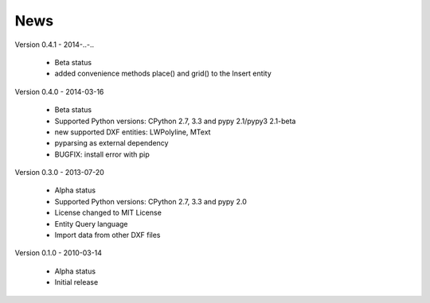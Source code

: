 
News
====

Version 0.4.1 - 2014-..-..

  * Beta status
  * added convenience methods place() and grid() to the Insert entity

Version 0.4.0 - 2014-03-16

  * Beta status
  * Supported Python versions: CPython 2.7, 3.3 and pypy 2.1/pypy3 2.1-beta
  * new supported DXF entities: LWPolyline, MText
  * pyparsing as external dependency
  * BUGFIX: install error with pip

Version 0.3.0 - 2013-07-20

  * Alpha status
  * Supported Python versions: CPython 2.7, 3.3 and pypy 2.0
  * License changed to MIT License
  * Entity Query language
  * Import data from other DXF files

Version 0.1.0 - 2010-03-14

  * Alpha status
  * Initial release
